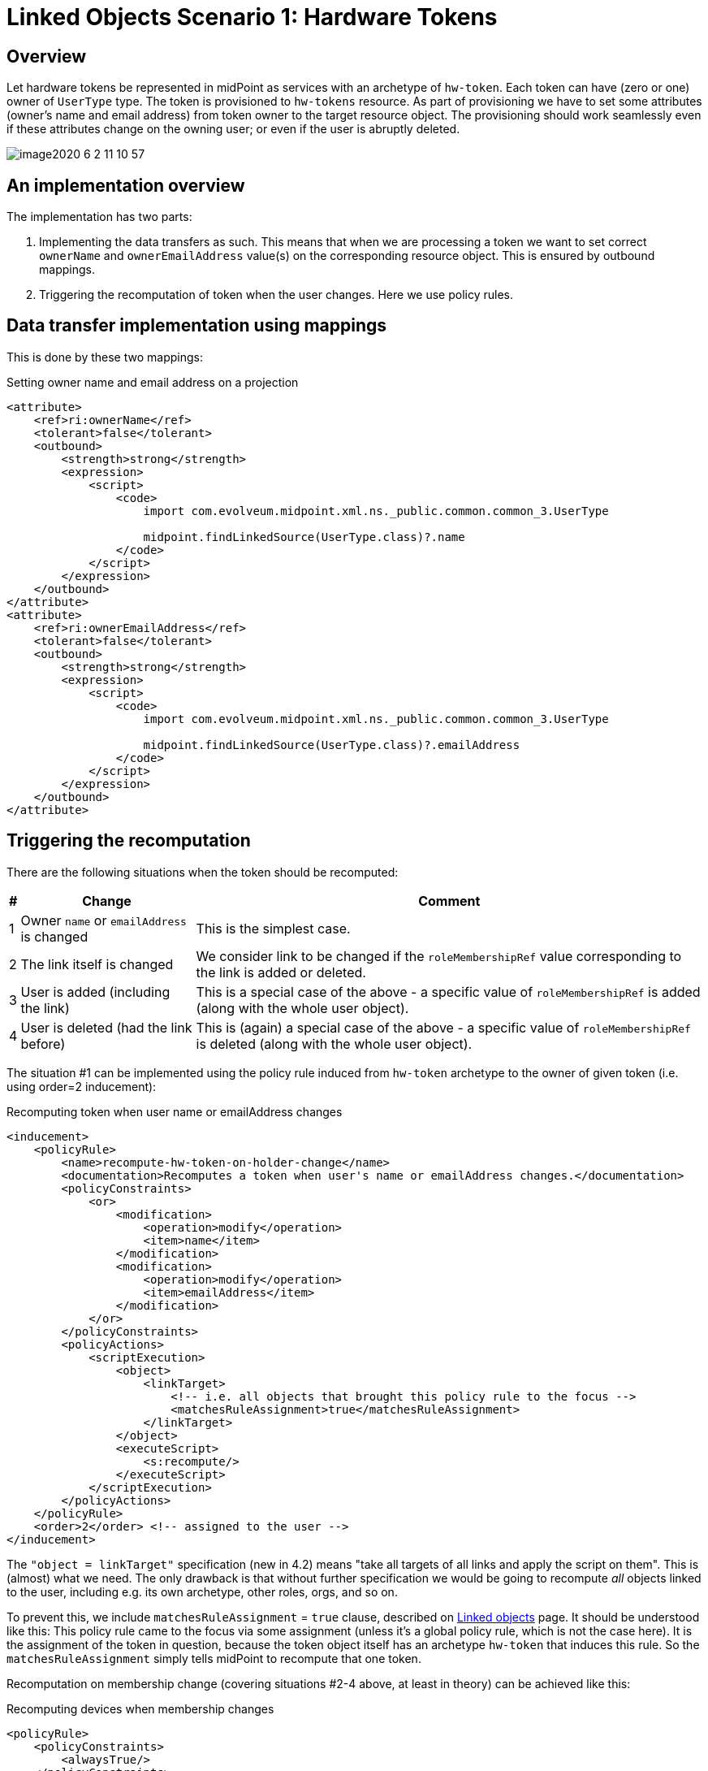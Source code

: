 = Linked Objects Scenario 1: Hardware Tokens
:page-nav-title: Scenario 1: Hardware Tokens
:page-wiki-name: Linked objects scenario 1: Hardware tokens
:page-wiki-id: 52002920
:page-wiki-metadata-create-user: mederly
:page-wiki-metadata-create-date: 2020-06-01T17:13:24.555+02:00
:page-wiki-metadata-modify-user: mederly
:page-wiki-metadata-modify-date: 2020-06-02T12:11:48.000+02:00
:page-since: "4.2"
:page-experimental: true
:page-toc: top


== Overview

Let hardware tokens be represented in midPoint as services with an archetype of `hw-token`. Each token can have (zero or one) owner of `UserType` type.
The token is provisioned to `hw-tokens` resource.
As part of provisioning we have to set some attributes (owner's name and email address) from token owner to the target resource object.
The provisioning should work seamlessly even if these attributes change on the owning user; or even if the user is abruptly deleted.

image::image2020-6-2_11-10-57.png[]


== An implementation overview

The implementation has two parts:

. Implementing the data transfers as such.
This means that when we are processing a token we want to set correct `ownerName` and `ownerEmailAddress` value(s) on the corresponding resource object.
This is ensured by outbound mappings.

. Triggering the recomputation of token when the user changes.
Here we use policy rules.


== Data transfer implementation using mappings

This is done by these two mappings:

.Setting owner name and email address on a projection
[source,xml]
----
<attribute>
    <ref>ri:ownerName</ref>
    <tolerant>false</tolerant>
    <outbound>
        <strength>strong</strength>
        <expression>
            <script>
                <code>
                    import com.evolveum.midpoint.xml.ns._public.common.common_3.UserType

                    midpoint.findLinkedSource(UserType.class)?.name
                </code>
            </script>
        </expression>
    </outbound>
</attribute>
<attribute>
    <ref>ri:ownerEmailAddress</ref>
    <tolerant>false</tolerant>
    <outbound>
        <strength>strong</strength>
        <expression>
            <script>
                <code>
                    import com.evolveum.midpoint.xml.ns._public.common.common_3.UserType

                    midpoint.findLinkedSource(UserType.class)?.emailAddress
                </code>
            </script>
        </expression>
    </outbound>
</attribute>
----


== Triggering the recomputation

There are the following situations when the token should be recomputed:

[%autowidth]
|===
| # | Change | Comment

| 1
| Owner `name` or `emailAddress` is changed
| This is the simplest case.


| 2
| The link itself is changed
| We consider link to be changed if the `roleMembershipRef` value corresponding to the link is added or deleted.


| 3
| User is added (including the link)
| This is a special case of the above - a specific value of `roleMembershipRef` is added (along with the whole user object).


| 4
| User is deleted (had the link before)
| This is (again) a special case of the above - a specific value of `roleMembershipRef` is deleted (along with the whole user object).


|===

The situation #1 can be implemented using the policy rule induced from `hw-token` archetype to the owner of given token (i.e. using order=2 inducement):

.Recomputing token when user name or emailAddress changes
[source,xml]
----
<inducement>
    <policyRule>
        <name>recompute-hw-token-on-holder-change</name>
        <documentation>Recomputes a token when user's name or emailAddress changes.</documentation>
        <policyConstraints>
            <or>
                <modification>
                    <operation>modify</operation>
                    <item>name</item>
                </modification>
                <modification>
                    <operation>modify</operation>
                    <item>emailAddress</item>
                </modification>
            </or>
        </policyConstraints>
        <policyActions>
            <scriptExecution>
                <object>
                    <linkTarget>
                        <!-- i.e. all objects that brought this policy rule to the focus -->
                        <matchesRuleAssignment>true</matchesRuleAssignment>
                    </linkTarget>
                </object>
                <executeScript>
                    <s:recompute/>
                </executeScript>
            </scriptExecution>
        </policyActions>
    </policyRule>
    <order>2</order> <!-- assigned to the user -->
</inducement>

----

The `"object = linkTarget"` specification (new in 4.2) means "take all targets of all links and apply the script on them".
This is (almost) what we need.
The only drawback is that without further specification we would be going to recompute _all_ objects linked to the user, including e.g. its own archetype, other roles, orgs, and so on.

To prevent this, we include `matchesRuleAssignment` = `true` clause, described on xref:/midpoint/reference/v2/synchronization/linked-objects/[Linked objects] page.
It should be understood like this: This policy rule came to the focus via some assignment (unless it's a global policy rule, which is not the case here).
It is the assignment of the token in question, because the token object itself has an archetype `hw-token` that induces this rule.
So the `matchesRuleAssignment` simply tells midPoint to recompute that one token.

Recomputation on membership change (covering situations #2-4 above, at least in theory) can be achieved like this:

.Recomputing devices when membership changes
[source,xml]
----
<policyRule>
    <policyConstraints>
        <alwaysTrue/>
    </policyConstraints>
    <policyActions>
        <scriptExecution>
            <object>
                <linkTarget>
                    <changeSituation>changed</changeSituation>
                    <matchesRuleAssignment>true</matchesRuleAssignment>
                </linkTarget>
            </object>
            <executeScript>
                <s:recompute/>
            </executeScript>
        </scriptExecution>
    </policyActions>
</policyRule>
----

The `alwaysTrue` experimental policy constraint is designed to trigger any time it is evaluated (in the context of object, not an assignment).
So this rule is really always triggered.

And what it does?
It takes all targets that match rule assignment (i.e. all tokens in this case) _and_ whose membership status changed.
This should cover situations #2, #3, and #4.

*(Temporary) workaround for situation #4:*
However, because assignment evaluator skips evaluating assignments when object is deleted, the respective policy rule must be attached to the object in some other way.

So this global policy rule has to be used:

.Recomputing devices on object delete
[source,xml]
----
<globalPolicyRule>
    <focusSelector>
        <type>UserType</type>
    </focusSelector>
    <policyConstraints>
        <modification>
            <operation>delete</operation>
        </modification>
    </policyConstraints>
    <policyActions>
        <scriptExecution>
            <object>
                <linkTarget>
                    <type>ServiceType</type>
                    <archetypeRef oid="21575364-d869-4b96-ac3f-b7b26e0e8540"/> <!-- hw-token -->
                </linkTarget>
            </object>
            <executeScript>
                <s:recompute/>
            </executeScript>
        </scriptExecution>
    </policyActions>
</globalPolicyRule>

----

We cannot use `matchesRuleAssignment` clause because there's no assignment here.
So we have to resort to explicit specification of the archetype.

Complete configuration for this scenario is in link:https://github.com/Evolveum/midpoint/tree/master/model/model-intest/src/test/resources/linked/hw-tokens[https://github.com/Evolveum/midpoint/tree/master/model/model-intest/src/test/resources/linked/hw-tokens] directory (and system configuration in the parent one).